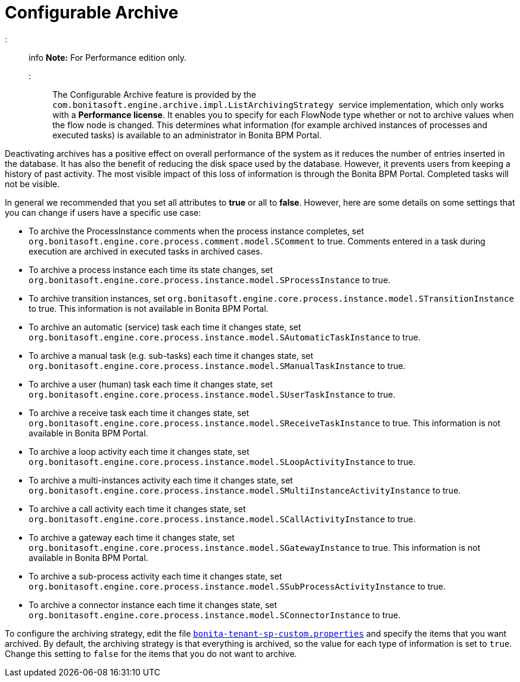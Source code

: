 = Configurable Archive

::: info
*Note:* For Performance edition only.
:::

The Configurable Archive feature is provided by the ``com.bonitasoft.engine.archive.impl.ListArchivingStrategy ``service implementation, which only works with a *Performance license*.
It enables you to specify for each FlowNode type whether or not to archive values when the flow node is changed. This determines what information
(for example archived instances of processes and executed tasks) is available to an administrator in Bonita BPM Portal.

Deactivating archives has a positive effect on overall performance of the system as it reduces the number of entries inserted in the database. It has also the benefit of reducing the disk space used by the database.
However, it prevents users from keeping a history of past activity. The most visible impact of this loss of information is through the Bonita BPM Portal. Completed tasks will not be visible.

In general we recommended that you set all attributes to *true* or all to *false*. However, here are some details on some settings that you can change if users have a specific use case:

* To archive the ProcessInstance comments when the process instance completes, set `org.bonitasoft.engine.core.process.comment.model.SComment` to true. Comments entered in a task during execution are archived in executed tasks in archived cases.
* To archive a process instance each time its state changes, set `org.bonitasoft.engine.core.process.instance.model.SProcessInstance` to true.
* To archive transition instances, set `org.bonitasoft.engine.core.process.instance.model.STransitionInstance` to true. This information is not available in Bonita BPM Portal.
* To archive an automatic (service) task each time it changes state, set `org.bonitasoft.engine.core.process.instance.model.SAutomaticTaskInstance` to true.
* To archive a manual task (e.g. sub-tasks) each time it changes state, set `org.bonitasoft.engine.core.process.instance.model.SManualTaskInstance` to true.
* To archive a user (human) task each time it changes state, set `org.bonitasoft.engine.core.process.instance.model.SUserTaskInstance` to true.
* To archive a receive task each time it changes state, set `org.bonitasoft.engine.core.process.instance.model.SReceiveTaskInstance` to true. This information is not available in Bonita BPM Portal.
* To archive a loop activity each time it changes state, set `org.bonitasoft.engine.core.process.instance.model.SLoopActivityInstance` to true.
* To archive a multi-instances activity each time it changes state, set `org.bonitasoft.engine.core.process.instance.model.SMultiInstanceActivityInstance` to true.
* To archive a call activity each time it changes state, set `org.bonitasoft.engine.core.process.instance.model.SCallActivityInstance` to true.
* To archive a gateway each time it changes state, set `org.bonitasoft.engine.core.process.instance.model.SGatewayInstance` to true. This information is not available in Bonita BPM Portal.
* To archive a sub-process activity each time it changes state, set `org.bonitasoft.engine.core.process.instance.model.SSubProcessActivityInstance` to true.
* To archive a connector instance each time it changes state, set `org.bonitasoft.engine.core.process.instance.model.SConnectorInstance` to true.

To configure the archiving strategy, edit the file xref:BonitaBPM_platform_setup.adoc[`bonita-tenant-sp-custom.properties`] and specify the items that you want archived.
By default, the archiving strategy is that everything is archived, so the value for each type of information is set to `true`. Change this setting to `false` for the items that you do not want to archive.
